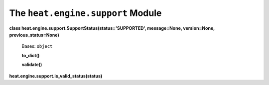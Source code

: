
The ``heat.engine.support`` Module
==================================

**class heat.engine.support.SupportStatus(status='SUPPORTED',
message=None, version=None, previous_status=None)**

   Bases: ``object``

   **to_dict()**

   **validate()**

**heat.engine.support.is_valid_status(status)**
